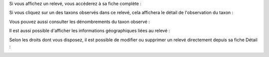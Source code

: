 

Si vous affichez un relevé, vous accéderez à sa fiche complète : 

.. image:: /utilisateur/imgs/03-occtax-detail.png

Si vous cliquez sur un des taxons observés dans ce relevé, cela affichera le détail de l'observation du taxon : 

.. image:: /utilisateur/imgs/03-occtax-detail-info.png

Vous pouvez aussi consulter les dénombrements du taxon observé : 

.. image:: /utilisateur/imgs/03-occtax-detail-counting.png

Il est aussi possible d'afficher les informations géographiques liées au relevé : 

.. image:: /utilisateur/imgs/03-occtax-detail-geo.png

Selon les droits dont vous disposez, il est possible de modifier ou supprimer un relevé directement depuis sa fiche Détail :

.. image:: /utilisateur/imgs/03-occtax-detail-edit.png
